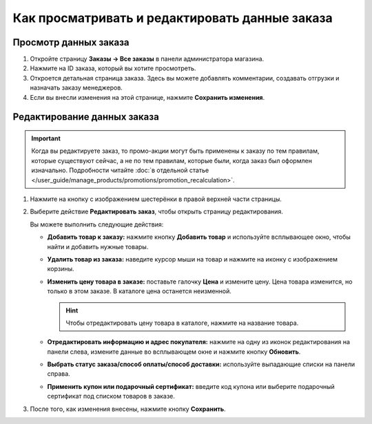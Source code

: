 ***********************************************
Как просматривать и редактировать данные заказа
***********************************************

======================
Просмотр данных заказа
======================

#. Откройте страницу **Заказы → Все заказы** в панели администратора магазина.

#. Нажмите на ID заказа, который вы хотите просмотреть.

#. Откроется детальная страница заказа. Здесь вы можете добавлять комментарии, создавать отгрузки и назначать заказу менеджеров.

#. Если вы внесли изменения на этой странице, нажмите **Сохранить изменения**.

   .. fancybox:: img/order_details_page.png
        :alt: Вы можете редактировать комментарии к заказу, добавлять менеджеров и создавать отгрузки.

============================
Редактирование данных заказа
============================

.. important::

    Когда вы редактируете заказ, то промо-акции могут быть применены к заказу по тем правилам, которые существуют сейчас, а не по тем правилам, которые были, когда заказ был оформлен изначально. Подробности читайте :doc:`в отдельной статье </user_guide/manage_products/promotions/promotion_recalculation>`.

#. Нажмите на кнопку с изображением шестерёнки в правой верхней части страницы.

#. Выберите действие **Редактировать заказ**, чтобы открыть страницу редактирования.

   .. fancybox:: img/order_editing_page.png
       :alt: Страница редактирования заказа

   Вы можете выполнить следующие действия:

   * **Добавить товар к заказу:** нажмите кнопку **Добавить товар** и используйте всплывающее окно, чтобы найти и добавить нужные товары.

   * **Удалить товар из заказа:** наведите курсор мыши на товар и нажмите на иконку с изображением корзины.

   * **Изменить цену товара в заказе:** поставьте галочку **Цена** и измените цену. Цена товара изменится, но только в этом заказе. В каталоге цена останется неизменной.

     .. hint::

         Чтобы отредактировать цену товара в каталоге, нажмите на название товара.

   * **Отредактировать информацию и адрес покупателя:** нажмите на одну из иконок редактирования на панели слева, измените данные во всплывающем окне и нажмите кнопку **Обновить**.

   * **Выбрать статус заказа/способ оплаты/способ доставки:** используйте выпадающие списки на панели справа.

   * **Применить купон или подарочный сертификат:** введите код купона или выберите подарочный сертификат под списком товаров в заказе.

#. После того, как изменения внесены, нажмите кнопку **Сохранить**.
